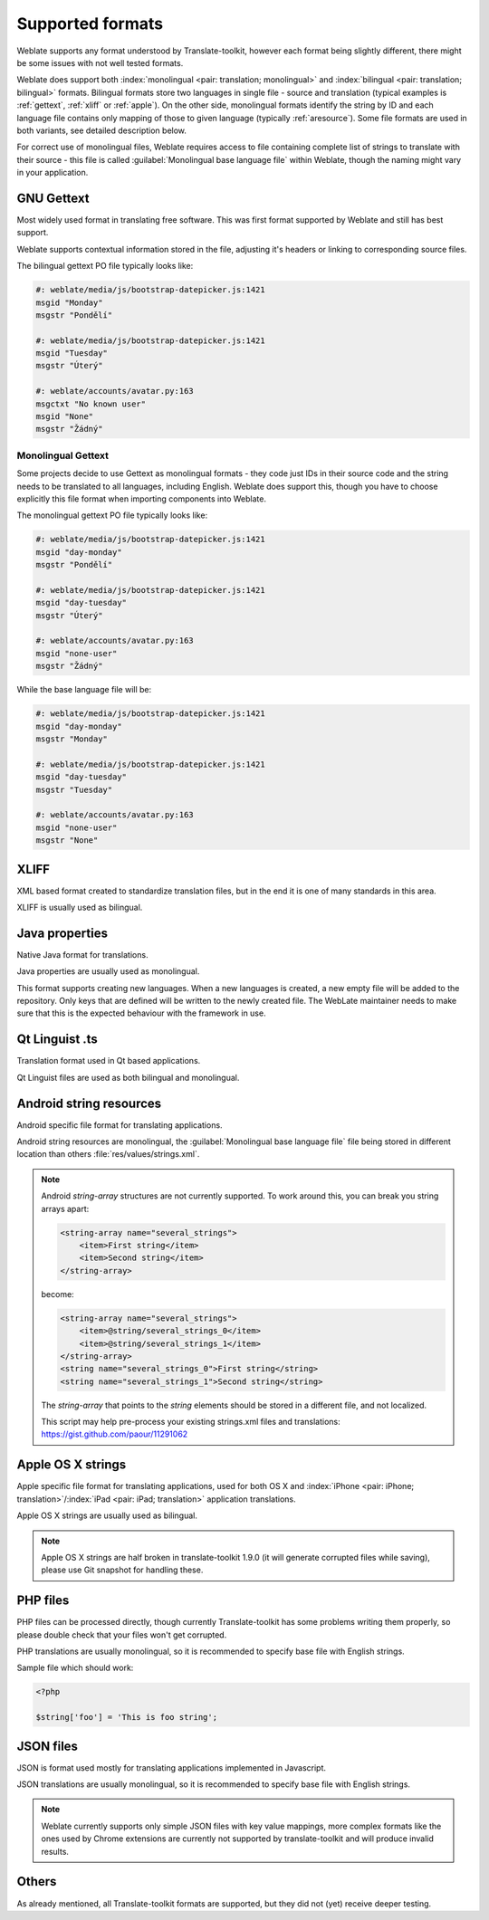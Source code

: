 .. _formats:

Supported formats
=================

Weblate supports any format understood by Translate-toolkit, however each
format being slightly different, there might be some issues with not well
tested formats.

.. seealso:: `Supported formats in translate-toolkit`_


Weblate does support both :index:`monolingual <pair: translation; monolingual>`
and :index:`bilingual <pair: translation; bilingual>` formats.  Bilingual
formats store two languages in single file - source and translation (typical
examples is :ref:`gettext`, :ref:`xliff` or :ref:`apple`). On the other side,
monolingual formats identify the string by ID and each language file contains
only mapping of those to given language (typically :ref:`aresource`). Some file
formats are used in both variants, see detailed description below.

For correct use of monolingual files, Weblate requires access to file
containing complete list of strings to translate with their source - this file
is called :guilabel:`Monolingual base language file` within Weblate, though the
naming might vary in your application.

.. _gettext:

GNU Gettext
-----------

.. index:: single: Gettext; Gettext po

Most widely used format in translating free software. This was first format
supported by Weblate and still has best support.

Weblate supports contextual information stored in the file, adjusting it's
headers or linking to corresponding source files.

The bilingual gettext PO file typically looks like:

.. code-block:: po

    #: weblate/media/js/bootstrap-datepicker.js:1421
    msgid "Monday"
    msgstr "Pondělí"

    #: weblate/media/js/bootstrap-datepicker.js:1421
    msgid "Tuesday"
    msgstr "Úterý"

    #: weblate/accounts/avatar.py:163
    msgctxt "No known user"
    msgid "None"
    msgstr "Žádný"

.. seealso::

   `Gettext on Wikipedia <https://en.wikipedia.org/wiki/Gettext>`_,
   `Gettext in translate-toolkit documentation <http://docs.translatehouse.org/projects/translate-toolkit/en/latest/formats/po.html>`_

Monolingual Gettext
+++++++++++++++++++

Some projects decide to use Gettext as monolingual formats - they code just IDs
in their source code and the string needs to be translated to all languages,
including English. Weblate does support this, though you have to choose explicitly
this file format when importing components into Weblate.

The monolingual gettext PO file typically looks like:

.. code-block:: po

    #: weblate/media/js/bootstrap-datepicker.js:1421
    msgid "day-monday"
    msgstr "Pondělí"

    #: weblate/media/js/bootstrap-datepicker.js:1421
    msgid "day-tuesday"
    msgstr "Úterý"

    #: weblate/accounts/avatar.py:163
    msgid "none-user"
    msgstr "Žádný"

While the base language file will be:

.. code-block:: po

    #: weblate/media/js/bootstrap-datepicker.js:1421
    msgid "day-monday"
    msgstr "Monday"

    #: weblate/media/js/bootstrap-datepicker.js:1421
    msgid "day-tuesday"
    msgstr "Tuesday"

    #: weblate/accounts/avatar.py:163
    msgid "none-user"
    msgstr "None"

.. _xliff:

XLIFF
-----

.. index:: single: XLIFF; file format

XML based format created to standardize translation files, but in the end it
is one of many standards in this area.

XLIFF is usually used as bilingual.

.. seealso::

    `XLIFF on Wikipedia <https://en.wikipedia.org/wiki/XLIFF>`_,
    `XLIFF in translate-toolkit documentation <http://docs.translatehouse.org/projects/translate-toolkit/en/latest/formats/xliff.html>`_

Java properties
---------------

.. index:: single: Java; properties

Native Java format for translations.

Java properties are usually used as monolingual.

This format supports creating new languages. When a new languages is created, a new empty file will be added to the repository. Only keys that are defined will be written to the newly created file. The WebLate maintainer needs to make sure that this is the expected behaviour with the framework in use.

.. seealso::

    `Java properties on Wikipedia <https://en.wikipedia.org/wiki/.properties>`_,
    `Java properties in translate-toolkit documentation <http://docs.translatehouse.org/projects/translate-toolkit/en/latest/formats/properties.html>`_

Qt Linguist .ts
---------------

.. index:: single: Qt; file format

Translation format used in Qt based applications.

Qt Linguist files are used as both bilingual and monolingual.

.. seealso::

    `Qt Linguist manual <http://qt-project.org/doc/qt-4.8/linguist-manual.html>`_,
    `Qt .ts in translate-toolkit documentation <http://docs.translatehouse.org/projects/translate-toolkit/en/latest/formats/ts.html>`_

.. _aresource:

Android string resources
------------------------

.. index:: single: Android; string resources

Android specific file format for translating applications.

Android string resources are monolingual, the
:guilabel:`Monolingual base language file` file being stored in different
location than others :file:`res/values/strings.xml`.

.. seealso::

    `Android string resources documentation <https://developer.android.com/guide/topics/resources/string-resource.html>`_,
    `Android string resources in translate-toolkit documentation <http://docs.translatehouse.org/projects/translate-toolkit/en/latest/formats/android.html>`_

.. note::

    Android `string-array` structures are not currently supported. To work around this,
    you can break you string arrays apart:

    .. code-block:: xml

        <string-array name="several_strings">
            <item>First string</item>
            <item>Second string</item>
        </string-array>

    become:

    .. code-block:: xml

        <string-array name="several_strings">
            <item>@string/several_strings_0</item>
            <item>@string/several_strings_1</item>
        </string-array>
        <string name="several_strings_0">First string</string>
        <string name="several_strings_1">Second string</string>

    The `string-array` that points to the `string` elements should be stored in a different
    file, and not localized.

    This script may help pre-process your existing strings.xml files and translations: https://gist.github.com/paour/11291062

.. _apple:

Apple OS X strings
------------------

.. index:: single: Apple; strings

Apple specific file format for translating applications, used for both OS X
and :index:`iPhone <pair: iPhone; translation>`/:index:`iPad <pair: iPad; translation>` application translations.

Apple OS X strings are usually used as bilingual.

.. seealso::

    `Apple Strings Files documentation <https://developer.apple.com/library/mac/#documentation/MacOSX/Conceptual/BPInternational/Articles/StringsFiles.html>`_,
    `Apple strings in translate-toolkit documentation <http://docs.translatehouse.org/projects/translate-toolkit/en/latest/formats/strings.html>`_

.. note::

    Apple OS X strings are half broken in translate-toolkit 1.9.0 (it will
    generate corrupted files while saving), please use Git snapshot for
    handling these.

PHP files
---------

.. index:: single: PHP; files

PHP files can be processed directly, though currently Translate-toolkit has
some problems writing them properly, so please double check that your files
won't get corrupted.

PHP translations are usually monolingual, so it is recommended to specify base
file with English strings.

Sample file which should work:

.. code-block:: php

    <?php

    $string['foo'] = 'This is foo string';

.. seealso::

    `PHP files in translate-toolkit documentation <http://docs.translatehouse.org/projects/translate-toolkit/en/latest/formats/php.html>`_

JSON files
----------

.. index:: single: JSON; files

.. versionadded:: 2.0

JSON is format used mostly for translating applications implemented in
Javascript.

JSON translations are usually monolingual, so it is recommended to specify base
file with English strings.

.. note::
   
    Weblate currently supports only simple JSON files with key value mappings,
    more complex formats like the ones used by Chrome extensions are currently
    not supported by translate-toolkit and will produce invalid results.

.. seealso::

   `JSON in translate-toolkit documentation <http://docs.translatehouse.org/projects/translate-toolkit/en/latest/formats/json.html>`_

Others
------

As already mentioned, all Translate-toolkit formats are supported, but they
did not (yet) receive deeper testing.

.. seealso:: `Supported formats in translate-toolkit`_

.. _Supported formats in translate-toolkit: http://docs.translatehouse.org/projects/translate-toolkit/en/latest/formats/index.html
